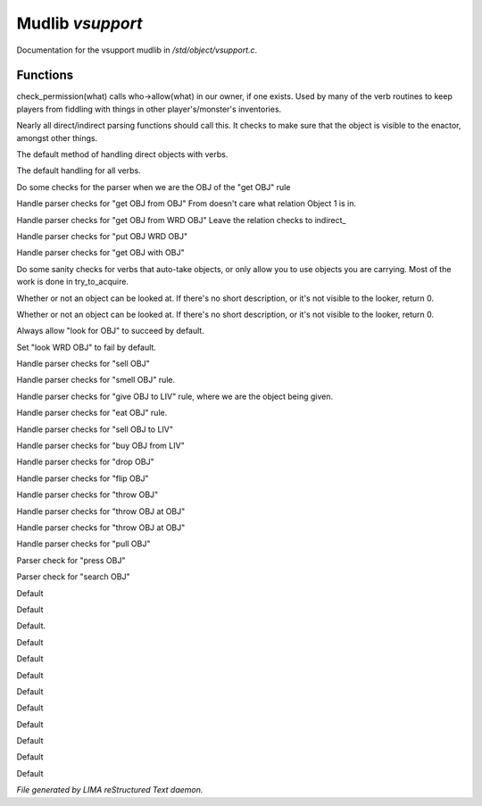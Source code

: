 ******************
Mudlib *vsupport*
******************

Documentation for the vsupport mudlib in */std/object/vsupport.c*.

Functions
=========



.. c:function:: mixed check_permission(string what)

check_permission(what) calls who->allow(what) in our owner, if one exists.
Used by many of the verb routines to keep players from fiddling with things
in other player's/monster's inventories.



.. c:function:: int default_object_checks()

Nearly all direct/indirect parsing functions should call this.  It checks to
make sure that the object is visible to the enactor, amongst other things.



.. c:function:: mixed direct_verb_rule(string verb, string rule, mixed args...)

The default method of handling direct objects with verbs.



.. c:function:: int do_verb_rule(string verb, string rule, mixed args...)

The default handling for all verbs.



.. c:function:: mixed direct_get_obj(object ob)

Do some checks for the parser when we are the OBJ of the "get OBJ" rule



.. c:function:: mixed direct_get_obj_from_obj(object ob1, object ob2)

Handle parser checks for "get OBJ from OBJ"
From doesn't care what relation Object 1 is in.



.. c:function:: mixed direct_get_obj_from_wrd_obj(object ob1, string rel, object ob2)

Handle parser checks for "get OBJ from WRD OBJ"
Leave the relation checks to indirect_



.. c:function:: mixed direct_put_obj_wrd_obj(object ob1, object ob2)

Handle parser checks for "put OBJ WRD OBJ"



.. c:function:: mixed direct_get_obj_with_obj(object ob1, object ob2)

Handle parser checks for "get OBJ with OBJ"



.. c:function:: mixed need_to_have()

Do some sanity checks for verbs that auto-take objects, or only allow
you to use objects you are carrying.
Most of the work is done in try_to_acquire.



.. c:function:: mixed direct_look_at_obj(object ob)

Whether or not an object can be looked at.  If there's no short description,
or it's not visible to the looker, return 0.



.. c:function:: mixed direct_look_obj(object ob)

Whether or not an object can be looked at.  If there's no short description,
or it's not visible to the looker, return 0.



.. c:function:: mixed direct_look_for_obj(object ob)

Always allow "look for OBJ" to succeed by default.



.. c:function:: mixed direct_look_wrd_obj(object ob)

Set "look WRD OBJ" to fail by default.



.. c:function:: mixed direct_sell_obj(object ob)

Handle parser checks for "sell OBJ"



.. c:function:: mixed direct_smell_obj(object ob)

Handle parser checks for "smell OBJ" rule.



.. c:function:: mixed direct_give_obj_to_liv(object obj, object liv)

Handle parser checks for "give OBJ to LIV" rule, where we are the object
being given.



.. c:function:: mixed direct_eat_obj(object ob)

Handle parser checks for "eat OBJ" rule.



.. c:function:: mixed direct_sell_obj_to_liv(object ob, object liv, mixed foo)

Handle parser checks for "sell OBJ to LIV"



.. c:function:: mixed direct_buy_obj_from_liv(object ob, object liv)

Handle parser checks for "buy OBJ from LIV"



.. c:function:: mixed direct_drop_obj(object ob)

Handle parser checks for "drop OBJ"



.. c:function:: mixed direct_flip_obj(object ob)

Handle parser checks for "flip OBJ"



.. c:function:: mixed direct_throw_obj(object ob1, object ob2)

Handle parser checks for "throw OBJ"



.. c:function:: mixed direct_throw_obj_at_obj(object ob1, object ob2)

Handle parser checks for "throw OBJ at OBJ"



.. c:function:: mixed indirect_throw_obj_at_obj(object ob1, object ob2)

Handle parser checks for "throw OBJ at OBJ"



.. c:function:: mixed direct_pull_obj(object ob)

Handle parser checks for "pull OBJ"



.. c:function:: mixed direct_press_obj(object ob)

Parser check for "press OBJ"



.. c:function:: mixed direct_search_obj(object ob)

Parser check for "search OBJ"



.. c:function:: mixed direct_search_obj_for_obj(object ob1, object ob2)

Default



.. c:function:: mixed indirect_search_obj_for_obj(object ob1, object ob2)

Default



.. c:function:: mixed indirect_search_obj_with_obj(object ob1, object ob2)

Default.



.. c:function:: mixed direct_search_obj_with_obj(object ob1, object ob2)

Default



.. c:function:: mixed direct_search_for_str_in_obj(string str, object ob)

Default



.. c:function:: mixed direct_search_obj_for_str(object ob, string str)

Default



.. c:function:: mixed direct_search_obj_with_obj_for_str(object ob, string str)

Default



.. c:function:: mixed indirect_search_obj_with_obj_for_str(object ob1, object ob2, string str)




.. c:function:: mixed direct_search_for_str_in_obj_with_obj(string str, object ob1, object ob2)

Default



.. c:function:: mixed indirect_search_for_str_in_obj_with_obj(string str, object ob1, object ob2)

Default



.. c:function:: mixed direct_search_obj_for_str_with_obj(object ob1, string str, object ob2)

Default



.. c:function:: mixed indirect_search_obj_for_str_with_obj(object ob1, string str, object ob2)

Default



.. c:function:: mixed direct_listen_to_obj(object obj)

Default


*File generated by LIMA reStructured Text daemon.*
